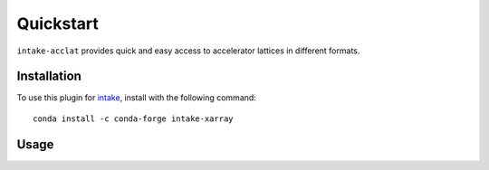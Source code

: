 Quickstart
==========

``intake-acclat`` provides quick and easy access to accelerator lattices in 
different formats.

.. _madx: https://mad.web.cern.ch/mad/

Installation
------------

To use this plugin for `intake`_, install with the following command::

   conda install -c conda-forge intake-xarray

.. _intake: https://github.com/ContinuumIO/intake

Usage
-----
